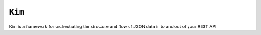 ``Kim``
=============

Kim is a framework for orchestrating the structure and flow of JSON data in to and out of  your REST API.
